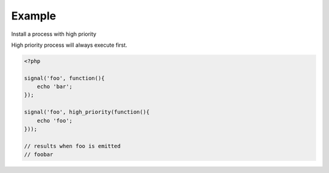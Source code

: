.. /high_priority.php generated using docpx on 01/24/13 03:54am
.. function:: high_priority()


    Registers the given process to have a high priority.
    
    Processes registered with a high priority will be executed before those with 
    a low or default priority.
    
    This allows for controlling the order of processes rather than using FIFO.
    
    A high priority process is useful when multiple processes will execute and it 
    must always be one of the very first to run.
    
    This registers the priority as *0*.
    
    .. note::
    
       This is not an interruption.
       
       Installed interruptions will still be executed before a high priority 
       process.

    :param callable|process $process: PHP Callable or \XPSPL\Process.

    :rtype: object Process


Example
+++++++
 
Install a process with high priority

High priority process will always execute first.

.. code-block:: php

   <?php
   
   signal('foo', function(){
       echo 'bar';
   });
   
   signal('foo', high_priority(function(){
       echo 'foo';
   }));

   // results when foo is emitted
   // foobar



